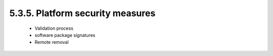 5.3.5.  Platform security measures
^^^^^^^^^^^^^^^^^^^^^^^^^^^^^^^^^^^^

   -  Validation process

   -  software package signatures

   -  Remote removal

